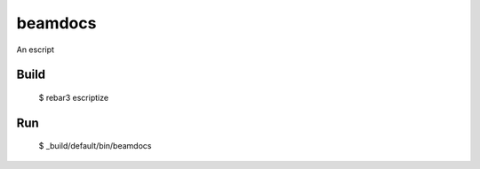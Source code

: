 beamdocs
=====

An escript

Build
-----

    $ rebar3 escriptize

Run
---

    $ _build/default/bin/beamdocs
